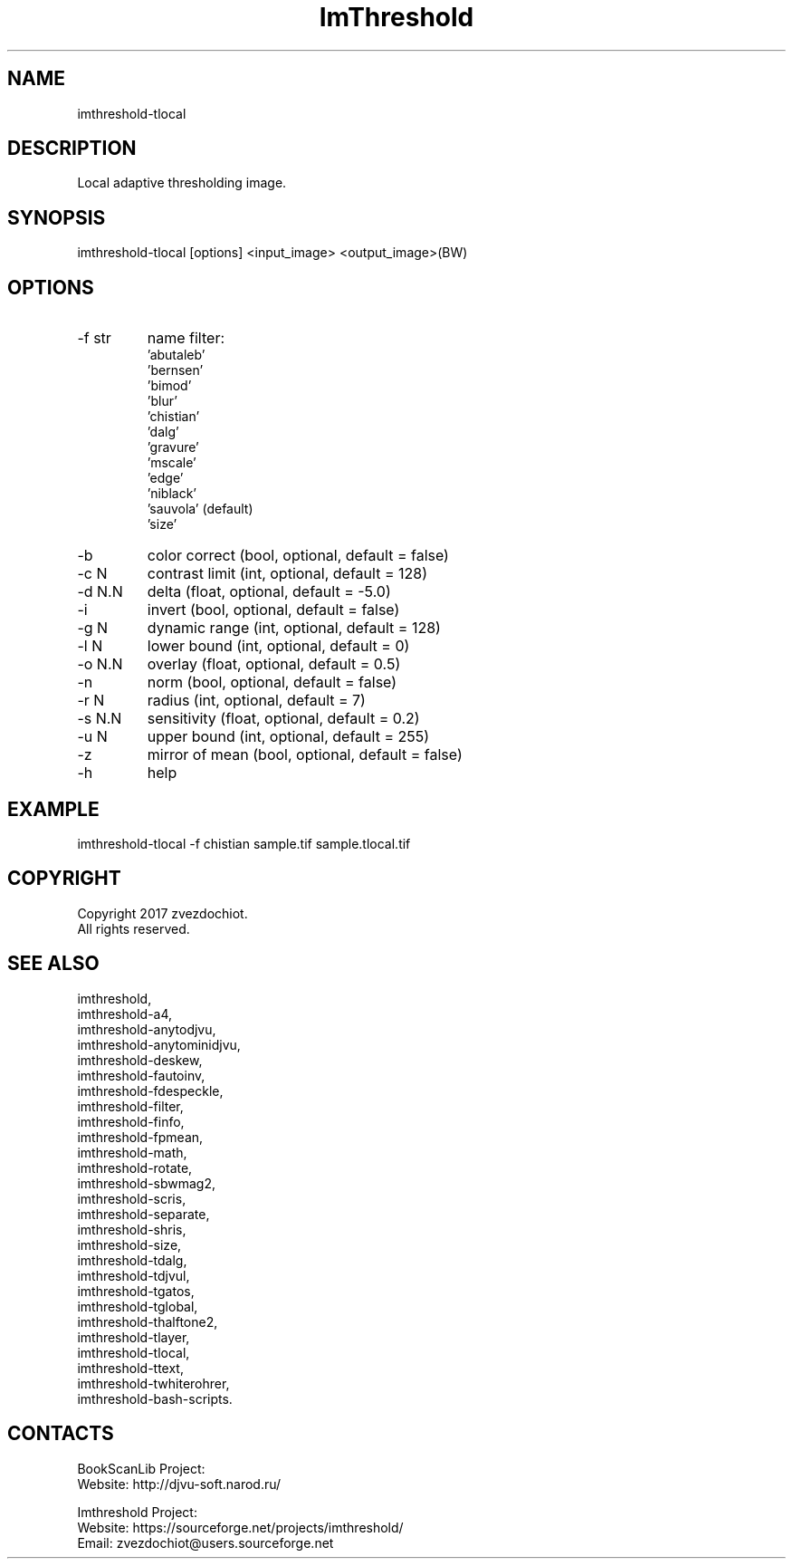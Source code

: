 .TH "ImThreshold" 1 0.20200418 "18 Apr 2020" "User Manual"

.SH NAME
imthreshold-tlocal

.SH DESCRIPTION
Local adaptive thresholding image.

.SH SYNOPSIS
imthreshold-tlocal [options] <input_image> <output_image>(BW)

.SH OPTIONS
.TP
-f str
name filter:
    'abutaleb'
    'bernsen'
    'bimod'
    'blur'
    'chistian'
    'dalg'
    'gravure'
    'mscale'
    'edge'
    'niblack'
    'sauvola' (default)
    'size'
.TP
-b
color correct (bool, optional, default = false)
.TP
-c N
contrast limit (int, optional, default = 128)
.TP
-d N.N
delta (float, optional, default = -5.0)
.TP
-i
invert (bool, optional, default = false)
.TP
-g N
dynamic range (int, optional, default = 128)
.TP
-l N
lower bound (int, optional, default = 0)
.TP
-o N.N
overlay (float, optional, default = 0.5)
.TP
-n
norm (bool, optional, default = false)
.TP
-r N
radius (int, optional, default = 7)
.TP
-s N.N
sensitivity (float, optional, default = 0.2)
.TP
-u N
upper bound (int, optional, default = 255)
.TP
-z
mirror of mean (bool, optional, default = false)
.TP
-h
help

.SH EXAMPLE
imthreshold-tlocal -f chistian sample.tif sample.tlocal.tif

.SH COPYRIGHT
Copyright 2017 zvezdochiot.
 All rights reserved.

.SH SEE ALSO
 imthreshold,
 imthreshold-a4,
 imthreshold-anytodjvu,
 imthreshold-anytominidjvu,
 imthreshold-deskew,
 imthreshold-fautoinv,
 imthreshold-fdespeckle,
 imthreshold-filter,
 imthreshold-finfo,
 imthreshold-fpmean,
 imthreshold-math,
 imthreshold-rotate,
 imthreshold-sbwmag2,
 imthreshold-scris,
 imthreshold-separate,
 imthreshold-shris,
 imthreshold-size,
 imthreshold-tdalg,
 imthreshold-tdjvul,
 imthreshold-tgatos,
 imthreshold-tglobal,
 imthreshold-thalftone2,
 imthreshold-tlayer,
 imthreshold-tlocal,
 imthreshold-ttext,
 imthreshold-twhiterohrer,
 imthreshold-bash-scripts.

.SH CONTACTS
BookScanLib Project:
 Website: http://djvu-soft.narod.ru/

Imthreshold Project:
 Website: https://sourceforge.net/projects/imthreshold/
 Email: zvezdochiot@users.sourceforge.net
